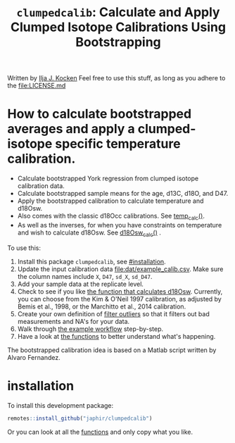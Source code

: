 #+title: ~clumpedcalib~: Calculate and Apply Clumped Isotope Calibrations Using Bootstrapping
[[https://zenodo.org/badge/latestdoi/657580630][https://zenodo.org/badge/657580630.svg]]

Written by [[https://orcid.org/0000-0003-2196-8718][Ilja J. Kocken]]
Feel free to use this stuff, as long as you adhere to the [[file:LICENSE.md]]

* How to calculate bootstrapped averages and apply a clumped-isotope specific temperature calibration.

- Calculate bootstrapped York regression from clumped isotope calibration data.
- Calculate bootstrapped sample means for the age, d13C, d18O, and D47.
- Apply the bootstrapped calibration to calculate temperature and d18Osw.
- Also comes with the classic d18Occ calibrations. See [[file:R/temp_calc.R][temp_calc()]].
- As well as the inverses, for when you have constraints on temperature and wish to calculate d18Osw. See [[file:R/d18Osw_calc.R][d18Osw_calc()]] .

To use this:
1. Install this package ~clumpedcalib~, see [[#installation]].
2. Update the input calibration data [[file:dat/example_calib.csv]]. Make sure the
   column names include ~X~, ~D47~, ~sd_X~, ~sd_D47~.
3. Add your sample data at the replicate level.
4. Check to see if you like [[file:R/d18Osw_calc.R][the function that calculates d18Osw]]. Currently, you can choose from the Kim & O'Neil 1997 calibration, as adjusted by Bemis et al., 1998, or the Marchitto et al., 2014 calibration.
5. Create your own definition of [[file:R/filter_outliers.R][filter outliers]] so that it filters out bad measurements and NA's for your data.
6. Walk through [[file:clumped-bootstrap-calibration.org][the example workflow]] step-by-step.
7. Have a look at [[file:functions.org][the functions]] to better understand what's happening.

The bootstrapped calibration idea is based on a Matlab script written by Alvaro Fernandez.

* installation
To install this development package:

#+begin_src R
  remotes::install_github("japhir/clumpedcalib")
#+end_src

Or you can look at all the [[file:functions.org][functions]] and only copy what you like.
